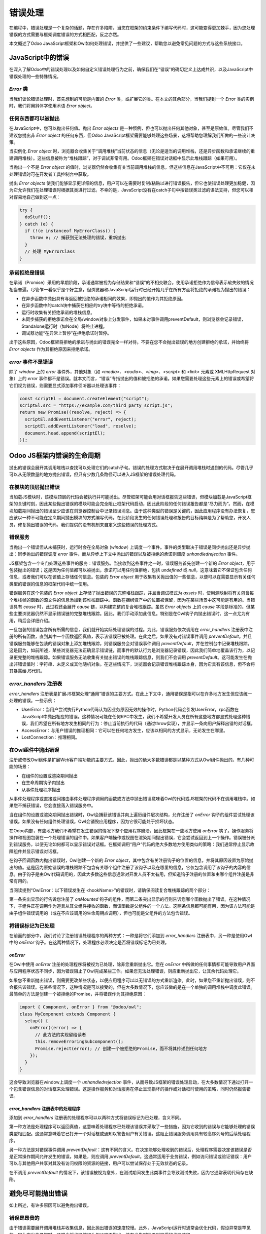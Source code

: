 ==============
错误处理
==============

在编程中，错误处理是一个复杂的话题，存在许多陷阱，当您在框架的约束条件下编写代码时，这可能变得更加棘手，因为您处理错误的方式需要与框架调度错误的方式相匹配，反之亦然。

本文概述了Odoo JavaScript框架和Owl如何处理错误，并提供了一些建议，帮助您以避免常见问题的方式与这些系统接口。

JavaScript中的错误
====================

在深入了解Odoo中的错误处理以及如何自定义错误处理行为之前，确保我们在"错误"的确切定义上达成共识，以及JavaScript中错误处理的一些特殊情况。

`Error` 类
-----------------

当我们谈论错误处理时，首先想到的可能是内置的 `Error` 类，或扩展它的类。在本文的其余部分，当我们提到一个 `Error` 类的实例时，我们将用斜体字使用术语 *Error object*。

任何东西都可以被抛出
----------------------

在JavaScript中，您可以抛出任何值。抛出 *Error objects* 是一种惯例，但也可以抛出任何其他对象，甚至是原始值。尽管我们不建议您抛出非 *Error object* 的任何东西，但Odoo JavaScript框架需要能够处理这些场景，这将帮助您理解我们所做的一些设计决策。

当实例化 *Error object* 时，浏览器会收集关于“调用堆栈”当前状态的信息（无论是适当的调用堆栈，还是异步函数和承诺继续的重建调用堆栈）。这些信息被称为“堆栈跟踪”，对于调试非常有用。Odoo框架在错误对话框中显示此堆栈跟踪（如果可用）。

当抛出一个不是 *Error object* 的值时，浏览器仍然会收集有关当前调用堆栈的信息，但这些信息在JavaScript中不可用：它仅在未处理错误时可在开发者工具控制台中获取。

抛出 *Error objects* 使我们能够显示更详细的信息，用户可以在需要时复制/粘贴以进行错误报告，但它也使错误处理更加稳健，因为它允许我们在处理错误时根据其类进行过滤。不幸的是，JavaScript没有在catch子句中按错误类过滤的语法支持，但您可以相对容易地自己做到这一点：

.. code-block:: javascript

  try {
    doStuff();
  } catch (e) {
    if (!(e instanceof MyErrorClass)) {
      throw e; // 捕获到无法处理的错误，重新抛出
    }
    // 处理 MyErrorClass
  }

承诺拒绝是错误
-----------------------------

在承诺（Promise）采用的早期阶段，承诺通常被视为存储结果和“错误”的不相交联合，使用承诺拒绝作为信号表示软失败的情况相当普遍。尽管乍一看似乎是个好主意，但浏览器和JavaScript运行时已经开始几乎在所有方面将拒绝的承诺视为抛出的错误：

- 在异步函数中抛出具有与返回被拒绝的承诺相同的效果，即抛出的值作为其拒绝原因。
- 在异步函数中的catch块中捕获在相应的try块中等待的拒绝承诺。
- 运行时收集有关拒绝承诺的堆栈信息。
- 未同步捕获的拒绝承诺会在全局/window对象上分发事件，如果未对事件调用preventDefault，则浏览器会记录错误，Standalone运行时（如Node）将终止进程。
- 调试器功能“在异常上暂停”在拒绝承诺时暂停。

出于这些原因，Odoo框架将拒绝的承诺与抛出的错误完全一样对待。不要在您不会抛出错误的地方创建拒绝的承诺，并始终将 *Error objects* 作为其拒绝原因来拒绝承诺。

`error` 事件不是错误
-----------------------------

除了 `window` 上的 `error` 事件外，其他对象（如 `<media>`、`<audio>`、`<img>`、`<script>` 和 `<link>` 元素或 XMLHttpRequest 对象）上的 `error` 事件都不是错误。就本文而言，“错误”专指抛出的值和被拒绝的承诺。如果您需要处理这些元素上的错误或希望将它们视为错误，则需要显式添加事件侦听器以处理该事件：

.. code-block:: javascript

  const scriptEl = document.createElement("script");
  scriptEl.src = "https://example.com/third_party_script.js";
  return new Promise((resolve, reject) => {
    scriptEl.addEventListener("error", reject);
    scriptEl.addEventListener("load", resolve);
    document.head.append(scriptEl);
  });

Odoo JS框架内错误的生命周期
================================================

抛出的错误会展开其调用堆栈以查找可以处理它们的catch子句。错误的处理方式取决于在展开调用堆栈时遇到的代码。尽管几乎可以从无限数量的地方抛出错误，但只有少数几条路径可以进入JS框架的错误处理代码。

在模块的顶层抛出错误
----------------------------------------------

当加载JS模块时，该模块顶层的代码会被执行并可能抛出。尽管框架可能会用对话框报告这些错误，但模块加载是JavaScript框架的关键时刻，因此某些抛出错误的模块可能会完全阻止框架代码启动，因此此阶段的任何错误报告都是“尽力而为”。然而，在模块加载期间抛出的错误至少应该在浏览器控制台中记录错误消息。由于这种类型的错误是关键的，因此应用程序没有办法恢复，您应该以一种不可能在定义期间抛出模块的方式编写代码。在此阶段发生的任何错误处理和报告的目标纯粹是为了帮助您，开发人员，修复抛出错误的代码，我们提供的没有机制来自定义这些错误的处理方式。

错误服务
-----------------

当抛出一个错误但从未捕获时，运行时会在全局对象 (`window`) 上调度一个事件。事件的类型取决于错误是同步抛出还是异步抛出：同步抛出的错误调度 `error` 事件，而从异步上下文中抛出的错误以及被拒绝的承诺则调度 `unhandledrejection` 事件。

JS框架包含一个专门处理这些事件的服务：错误服务。当接收到这些事件之一时，错误服务首先创建一个新的 *Error object*，用于包装抛出的错误；这是因为任何值都可以被抛出，承诺可以用任何值拒绝，包括 `undefined` 或 `null`，这意味着它不保证包含任何信息，或者我们可以在该值上存储任何信息。包装的 *Error object* 用于收集有关抛出值的一些信息，以便可以在需要显示有关任何类型的错误的信息的框架代码中统一使用。

错误服务在这个包装的 *Error object* 上存储了抛出错误的完整堆栈跟踪，并且当调试模式为 `assets` 时，使用源映射将有关包含每个堆栈帧的函数的源文件的信息添加到该堆栈跟踪中。函数在捆绑资产中的位置被保留，因为在某些场景中这可能是有用的。当错误具有 `cause` 时，此过程还会展开 `cause` 链，以构建完整的复合堆栈跟踪。虽然 *Error objects* 上的 `cause` 字段是标准的，但某些主要浏览器仍然不显示错误链的完整堆栈跟踪。因此，我们手动添加此信息。特别是在Owl钩子内抛出错误时，这一点尤为有用，稍后会详细介绍。

一旦包装的错误包含所有所需的信息，我们就开始实际处理错误的过程。为此，错误服务依次调用在 `error_handlers` 注册表中注册的所有函数，直到其中一个函数返回真值，表示该错误已被处理。在此之后，如果没有对错误事件调用 `preventDefault`，并且错误服务能够在包装的错误对象上添加堆栈跟踪，则错误服务会对错误事件调用 `preventDefault`，并在控制台中记录堆栈跟踪。这是因为，如前所述，某些浏览器无法正确显示错误链，而事件的默认行为是浏览器记录错误，因此我们简单地覆盖该行为，以记录更完整的堆栈跟踪。如果错误服务无法收集有关抛出错误的堆栈跟踪信息，则我们不会调用 `preventDefault`。这可能发生在抛出非错误值时：字符串、未定义或其他随机对象。在这些情况下，浏览器会记录错误堆栈跟踪本身，因为它具有该信息，但不会将其暴露给JS代码。

`error_handlers` 注册表
-----------------------------

`error_handlers` 注册表是扩展JS框架处理“通用”错误的主要方式。在此上下文中，通用错误是指可以在许多地方发生但应该统一处理的错误。一些示例：

- UserError：当用户尝试执行Python代码认为因业务原因无效的操作时，Python代码会引发UserError，rpc函数在JavaScript中抛出相应的错误。这种情况可能在任何RPC中发生，我们不希望开发人员在所有这些地方都显式处理这种错误，我们希望在所有地方发生相同的行为：停止当前执行的代码（通过throw实现），并显示一条向用户解释出错的对话框。
- AccessError：与用户错误的推理相同：它可以在任何地方发生，应该以相同的方式显示，无论发生在哪里。
- LostConnection：推理相同。

在Owl组件中抛出错误
-------------------------------------

注册或修改Owl组件是扩展Web客户端功能的主要方式。因此，抛出的绝大多数错误都是以某种方式从Owl组件抛出的。有几种可能的场景：

- 在组件的设置或渲染期间抛出
- 在生命周期钩子内抛出
- 从事件处理程序抛出

从事件处理程序或直接或间接由事件处理程序调用的函数或方法中抛出错误意味着Owl的代码或JS框架的代码不在调用堆栈中。如果您不捕获错误，它会直接落入错误服务中。

当在组件的设置或渲染期间抛出错误时，Owl会捕获该错误并向上遍历组件层次结构，允许注册了 `onError` 钩子的组件尝试处理该错误。如果没有任何组件处理错误，Owl会销毁应用程序，因为它很可能处于损坏状态。

.. seealso::
  `Owl文档中的错误处理 <https://github.com/odoo/owl/blob/master/doc/reference/error_handling.md>`_

在Odoo内部，有些地方我们不希望在发生错误的情况下整个应用程序崩溃，因此框架在一些地方使用 `onError` 钩子。操作服务将操作和视图包装在一个处理错误的组件中。如果客户端操作或视图在渲染期间抛出错误，它会尝试返回到上一个操作。错误被分派到错误服务，以便无论如何都可以显示错误对话框。在框架调用“用户”代码的绝大多数地方使用类似的策略：我们通常停止显示故障组件并显示错误对话框。

在钩子回调函数内抛出错误时，Owl创建一个新的 *Error object*，其中包含有关注册钩子的位置的信息，并将其原因设置为原始抛出的值。这是因为原始错误的堆栈跟踪不包含有关哪个组件注册了该钩子以及在哪里的信息，它仅包含调用了该钩子的内容的信息。由于钩子是由Owl代码调用的，因此大多数这些信息通常对开发人员不太有用，但知道钩子注册的位置和由哪个组件注册是非常有用的。

当阅读提到“OwlError：以下错误发生在 <hookName>”的错误时，请确保阅读复合堆栈跟踪的两个部分：

.. code-block::
  :emphasize-lines: 4,12

  Error: The following error occurred in onMounted: "My error"
    at wrapError
    at onMounted
    at MyComponent.setup
    at new ComponentNode
    at Root.template
    at MountFiber._render
    at MountFiber.render
    at ComponentNode.initiateRender

  Caused by: Error: My error
    at ParentComponent.someMethod
    at MountFiber.complete
    at Scheduler.processFiber
    at Scheduler.processTasks

第一条突出显示的行告诉您注册了 `onMounted` 钩子的组件，而第二条突出显示的行则告诉您哪个函数抛出了错误。在这种情况下，子组件正在调用作为道具从其父组件接收的函数，而该函数是父组件的一个方法。这两条信息都可能有用，因为该方法可能是由子组件错误调用的（或在不应该调用的生命周期点调用），但也可能是父组件的方法包含错误。

将错误标记为已处理
-------------------------

在前面的部分中，我们讨论了注册错误处理程序的两种方式：一种是将它们添加到 `error_handlers` 注册表中，另一种是使用Owl中的 `onError` 钩子。在这两种情况下，处理程序必须决定是否将错误标记为已处理。

`onError`
~~~~~~~~~

在Owl中使用 `onError` 注册的处理程序将被视为已处理，除非您重新抛出它。您在 `onError` 中所做的任何事情都可能导致用户界面与应用程序状态不同步，因为错误阻止了Owl完成某些工作。如果您无法处理错误，则应重新抛出它，让其余代码处理它。

如果您不重新抛出错误，则需要更改某些状态，以便应用程序可以以无错误的方式重新渲染。此时，如果您不重新抛出错误，则不会报告该错误。在某些情况下，这种情况是可以接受的，但在大多数情况下，您应该做的是在一个单独的调用堆栈中调度此错误。最简单的方法是创建一个被拒绝的Promise，并将错误作为其拒绝原因：

.. code-block:: javascript

    import { Component, onError } from "@odoo/owl";
    class MyComponent extends Component {
      setup() {
        onError((error) => {
          // 此方法的实现留给读者
          this.removeErroringSubcomponent();
          Promise.reject(error); // 创建一个被拒绝的Promise，而不将其传递到任何地方
        });
      }
    }

这会导致浏览器在window上调度一个 `unhandledrejection` 事件，从而导致JS框架的错误处理启动，在大多数情况下通过打开一个包含错误信息的对话框来处理错误。这是操作服务和对话服务在停止呈现损坏的操作或对话框时使用的策略，同时仍然报告错误。

`error_handlers` 注册表中的处理程序
~~~~~~~~~~~~~~~~~~~~~~~~~~~~~~~~~~~~~~~~

添加到 `error_handlers` 注册表的处理程序可以以两种方式将错误标记为已处理，含义不同。

第一种方法是处理程序可以返回真值，这意味着处理程序已处理该错误并采取了一些措施，因为它收到的错误与它能够处理的错误类型相匹配。这通常意味着它已打开一个对话框或通知以警告用户有关错误。这阻止错误服务调用具有较高序列号的后续处理程序。

另一种方法是对错误事件调用 `preventDefault`：这有不同的含义。在决定能够处理收到的错误后，处理程序需要决定该错误是否是正常操作期间允许发生的错误，如果是，则应调用 `preventDefault`。这通常适用于业务错误，例如访问错误或验证错误：用户可以与其他用户共享对其没有访问权限的资源的链接，用户可以尝试保存处于无效状态的记录。

在不调用 `preventDefault` 的情况下，该错误被视为意外，在测试期间发生此类事件会导致测试失败，因为它通常表明代码存在缺陷。

避免尽可能抛出错误
=========================================

如上所述，有许多原因可以避免抛出错误。

错误是昂贵的
--------------------

由于错误需要展开调用堆栈并收集信息，因此抛出错误的速度较慢。此外，JavaScript运行时通常会优化代码，假设异常是罕见的，因此在发生异常时，通常会将代码编译为假设它不抛出，并在发生时回退到较慢的代码路径。

抛出错误会使调试变得更加困难
--------------------------------------

JavaScript调试器（例如，Chrome和Firefox开发者工具中包含的调试器）具有允许您在抛出异常时暂停执行的功能。您还可以选择只在捕获的异常上暂停，还是在捕获和未捕获的异常上都暂停。

当您在Owl或JavaScript框架调用的代码内部抛出错误（例如，在字段、视图、操作、组件等中）时，由于它们管理资源，它们需要捕获错误并检查它们，以决定错误是否是关键的，应用程序是否应崩溃，还是错误是预期的，应该以特定的方式处理。

因此，几乎所有在JavaScript代码中抛出的错误都会在某个时刻被捕获，尽管它们可能会在无法处理的情况下被重新抛出，但这意味着在Odoo中使用“在未捕获异常处暂停”功能实际上是无用的，因为它总是会在JavaScript框架代码内暂停，而不是在原始抛出错误的代码附近。

但是，“在捕获异常处暂停”功能仍然非常有用，因为它在每个抛出语句和被拒绝的承诺上暂停执行。这使得开发人员可以在发生异常情况时停止并检查执行上下文。

然而，这仅在假设异常很少抛出时才成立。如果异常经常抛出，页面中的任何操作都可能导致调试器停止执行，开发人员可能需要在许多“例行”异常中逐步查找，才能找到他们实际感兴趣的异常场景。在某些情况下，由于在调试器中单击播放按钮会将焦点移出页面，可能会使感兴趣的抛出场景无法访问，而必须使用键盘快捷键恢复执行，这会导致开发人员体验不佳。

抛出会中断代码的正常流
-------------------------------------------

抛出错误时，看似应该始终执行的代码可能会被跳过，这可能导致许多微妙的错误和内存泄漏。以下是一个简单的示例：

.. code-block:: javascript

    eventTarget.addEventListener("event", handler);
    someFunction();
    eventTarget.removeEventListener("event", handler);

在此代码块中，我们向事件目标添加一个事件侦听器，然后调用一个可能在该目标上分发事件的函数。调用该函数后，我们删除事件侦听器。

如果 `someFunction` 抛出，事件侦听器将永远不会被移除。这意味着与该事件侦听器相关的内存实际上泄漏了，并且在事件目标被释放之前将永远不会被释放。

除了内存泄漏之外，仍然存在事件侦听器，这意味着它可能会在调用 `someFunction` 以外的原因分发的事件中被调用。这是一个错误。

为了避免这种情况，需要将调用包装在 `try` 块中，并将清理放在 `finally` 块中：

.. code-block:: javascript

    eventTarget.addEventListener("event", handler);
    try {
      someFunction();
    } finally {
      eventTarget.removeEventListener("event", handler);
    }

虽然这样避免了上述问题，但这不仅需要更多的代码，还需要知道该函数可能抛出。如果要避免在可能抛出的地方包装整个代码块在 `try/finally` 块中，这将是不可管理的。

捕获错误
===============

有时，您需要调用已知会抛出错误的代码，并希望处理其中的一些错误。需要牢记两个重要事项：

- 重新抛出不是您预期的错误类型的错误。这通常通过 `instanceof` 检查完成。
- 将try块保持尽可能小。这可以避免捕获不是您尝试捕获的错误。通常，try块应该仅包含 *一个* 语句。

.. code-block:: javascript

    let someVal;
    try {
      someVal = someFunction();
      // 不要在此处开始使用 someVal。
    } catch (e) {
      if (!(e instanceof MyError)) {
        throw e;
      }
      someVal = null;
    }
    // 在此处开始使用 someVal

虽然这在try/catch中是简单的，但在使用 `Promise.catch` 时，实际上更容易意外地将更大部分的代码包装在捕获块中：

.. code-block:: javascript

    someFunction().then((someVal) => {
      // 使用 someVal
    }).catch((e) => {
      if (!(e instanceof MyError)) {
        throw e;
      }
      return null;
    });

在此示例中，catch块实际上捕获整个then块中的错误，这不是我们想要的。在此特定示例中，由于我们根据错误类型进行了适当的过滤，因此我们没有吞下错误，但您可以看到，如果我们预期一个单一的错误类型，而决定不进行 `instanceof` 检查，这可能更容易。请注意，与前面的示例不同，此处的null并未通过使用 `someVal` 的代码路径传递。因此，为了避免这种情况，catch子句通常应尽可能接近可能抛出承诺的地方，并且应始终根据错误类型进行过滤。

无错误控制流
=======================

由于上述原因，您应该避免抛出错误来处理常规事务，尤其是控制流。如果某个函数预计无法完成其工作，应该在不抛出异常的情况下传达该失败。考虑以下示例代码：

.. code-block:: javascript

    let someVal;
    try {
      someVal = someFunction();
    } catch (e) {
      if (!(e instanceof MyError)) {
        throw e;
      }
      someVal = null;
    }

上述代码存在许多问题。首先，由于我们希望变量 `someVal` 在 `try/catch` 块后可访问，因此需要在该块之前声明它，并且它不能是 `const`，因为它需要在初始化后赋值。这使得稍后代码的可读性受到影响，因为您现在需要留意此变量可能在代码中的其他地方被重新赋值。

其次，当我们捕获错误时，必须检查该错误是否确实是我们预期捕获的错误类型，如果不是，则重新抛出错误。如果我们不这样做，可能会吞下未被处理的错误，无法正确报告它们，例如，我们可能会捕获并吞下一个TypeError，如果底层代码尝试访问 `null` 或 `undefined` 的属性。

最后，这不仅非常冗长，而且容易出错：如果您忘记添加 `try/catch`，则可能最终会得到回溯。如果您添加了 `try/catch` 块但忘记重新抛出意外错误，则可能吞下无关的错误。如果您希望避免重新分配变量，则可能会将使用变量的整个块移到 `try` 块内。这样做，您可能会将要捕获的错误与意外的错误一起捕获，甚至可能导致嵌套的 `try/catch` 块。最后，这使得识别哪个行实际上期望抛出错误变得更加困难。

以下部分概述了一些可替代的方式，而不是抛出错误。

返回 `null` 或 `undefined`
----------------------------

如果函数返回原始值或对象，您通常可以使用 `null` 或 `undefined` 来指示无法完成其预期工作。这在大多数情况下是足够的。代码看起来像这样：

.. code-block:: javascript

    const someVal = someFunction();
    // 进一步
    if (someVal !== null) { /* 做点什么 */ }

如您所见，这简单得多。

返回一个对象或数组
-------------------------

在某些情况下，`null` 或 `undefined` 的值是预期的返回值。在这些情况下，您可以返回一个包装对象或一个包含返回值或错误的两个元素的数组：

.. code-block:: javascript

    const { val: someVal, err } = someFunction();
    if (err) {
      return;
    }
    // 用于已知有效的someVal做一些事情

或者使用数组：

.. code-block:: javascript

    const [err, someVal] = someFunction();
    if (err) {
      return;
    }
    // 用于已知有效的someVal做一些事情

.. note::

    在使用两个元素的数组时，建议让错误成为第一个元素，以便在解构时更难被忽略。您需要显式添加占位符或逗号以跳过错误，而如果错误是第二个元素，则很容易只解构第一个元素并错误地忽略错误。

何时抛出错误
====================

前面的部分给出了许多避免抛出错误的良好理由，那么在什么情况下抛出错误是最佳选择？

- 在许多地方都可以发生的通用错误，但应该在所有地方以相同方式处理；例如，访问错误可以发生在几乎任何RPC上，我们总是希望显示有关用户为何无法访问的信息。
- 某些预条件必须始终满足某些操作；例如，无法呈现视图，因为域无效。这类错误通常不打算在任何地方捕获，表明代码不正确或数据已损坏。抛出强制框架退出并阻止在损坏状态下操作。
- 当递归遍历某个深层数据结构时，抛出错误比在许多调用级别手动测试错误并向前传递它们更符合人体工学，尽管这种情况在实践中非常罕见，并且需要权衡与本文提到的所有缺点之间的关系。
